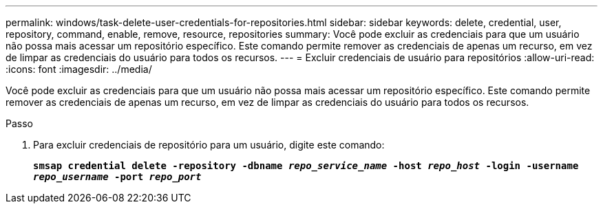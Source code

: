 ---
permalink: windows/task-delete-user-credentials-for-repositories.html 
sidebar: sidebar 
keywords: delete, credential, user, repository, command, enable, remove, resource, repositories 
summary: Você pode excluir as credenciais para que um usuário não possa mais acessar um repositório específico. Este comando permite remover as credenciais de apenas um recurso, em vez de limpar as credenciais do usuário para todos os recursos. 
---
= Excluir credenciais de usuário para repositórios
:allow-uri-read: 
:icons: font
:imagesdir: ../media/


[role="lead"]
Você pode excluir as credenciais para que um usuário não possa mais acessar um repositório específico. Este comando permite remover as credenciais de apenas um recurso, em vez de limpar as credenciais do usuário para todos os recursos.

.Passo
. Para excluir credenciais de repositório para um usuário, digite este comando:
+
`*smsap credential delete -repository -dbname _repo_service_name_ -host _repo_host_ -login -username _repo_username_ -port _repo_port_*`


